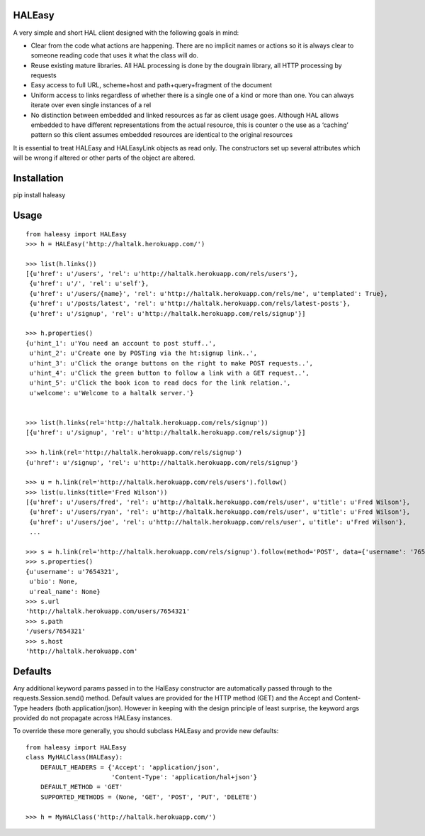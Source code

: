 HALEasy
-------

A very simple and short HAL client designed with the following goals in
mind:

-  Clear from the code what actions are happening. There are no implicit names or actions so it is always clear to someone reading code that uses it what the class will do.
-  Reuse existing mature libraries. All HAL processing is done by the dougrain library, all HTTP processing by requests
-  Easy access to full URL, scheme+host and path+query+fragment of the document
-  Uniform access to links regardless of whether there is a single one of a kind or more than one. You can always iterate over even single instances of a rel
-  No distinction between embedded and linked resources as far as client usage goes. Although HAL allows embedded to have different representations from the actual resource, this is counter o the use as a ‘caching’ pattern so this client assumes embedded resources are identical to the original resources

It is essential to treat HALEasy and HALEasyLink objects as read only.  The constructors set up several attributes which will be wrong if altered or other parts of the object are altered.

Installation
------------

pip install haleasy

Usage
-----

::

    from haleasy import HALEasy
    >>> h = HALEasy('http://haltalk.herokuapp.com/')

    >>> list(h.links())
    [{u'href': u'/users', 'rel': u'http://haltalk.herokuapp.com/rels/users'},
     {u'href': u'/', 'rel': u'self'},
     {u'href': u'/users/{name}', 'rel': u'http://haltalk.herokuapp.com/rels/me', u'templated': True},
     {u'href': u'/posts/latest', 'rel': u'http://haltalk.herokuapp.com/rels/latest-posts'},
     {u'href': u'/signup', 'rel': u'http://haltalk.herokuapp.com/rels/signup'}]

    >>> h.properties()
    {u'hint_1': u'You need an account to post stuff..',
     u'hint_2': u'Create one by POSTing via the ht:signup link..',
     u'hint_3': u'Click the orange buttons on the right to make POST requests..',
     u'hint_4': u'Click the green button to follow a link with a GET request..',
     u'hint_5': u'Click the book icon to read docs for the link relation.',
     u'welcome': u'Welcome to a haltalk server.'}


    >>> list(h.links(rel='http://haltalk.herokuapp.com/rels/signup'))
    [{u'href': u'/signup', 'rel': u'http://haltalk.herokuapp.com/rels/signup'}]

    >>> h.link(rel='http://haltalk.herokuapp.com/rels/signup')
    {u'href': u'/signup', 'rel': u'http://haltalk.herokuapp.com/rels/signup'}

    >>> u = h.link(rel='http://haltalk.herokuapp.com/rels/users').follow()
    >>> list(u.links(title='Fred Wilson'))
    [{u'href': u'/users/fred', 'rel': u'http://haltalk.herokuapp.com/rels/user', u'title': u'Fred Wilson'},
     {u'href': u'/users/ryan', 'rel': u'http://haltalk.herokuapp.com/rels/user', u'title': u'Fred Wilson'},
     {u'href': u'/users/joe', 'rel': u'http://haltalk.herokuapp.com/rels/user', u'title': u'Fred Wilson'},
     ...

    >>> s = h.link(rel='http://haltalk.herokuapp.com/rels/signup').follow(method='POST', data={'username': '7654321', 'password': '1234567'})
    >>> s.properties()
    {u'username': u'7654321',
     u'bio': None,
     u'real_name': None}
    >>> s.url
    'http://haltalk.herokuapp.com/users/7654321'
    >>> s.path
    '/users/7654321'
    >>> s.host
    'http://haltalk.herokuapp.com'

Defaults
--------

Any additional keyword params passed in to the HalEasy constructor are automatically passed through to the requests.Session.send() method.  Default values are provided for the HTTP method (GET) and the Accept and Content-Type headers (both application/json). However in keeping with the design principle of least surprise, the keyword args provided do not propagate across HALEasy instances.

To override these more generally, you should subclass HALEasy and provide new defaults:

::

    from haleasy import HALEasy
    class MyHALClass(HALEasy):
        DEFAULT_HEADERS = {'Accept': 'application/json',
                           'Content-Type': 'application/hal+json'}
        DEFAULT_METHOD = 'GET'
        SUPPORTED_METHODS = (None, 'GET', 'POST', 'PUT', 'DELETE')

    >>> h = MyHALClass('http://haltalk.herokuapp.com/')

